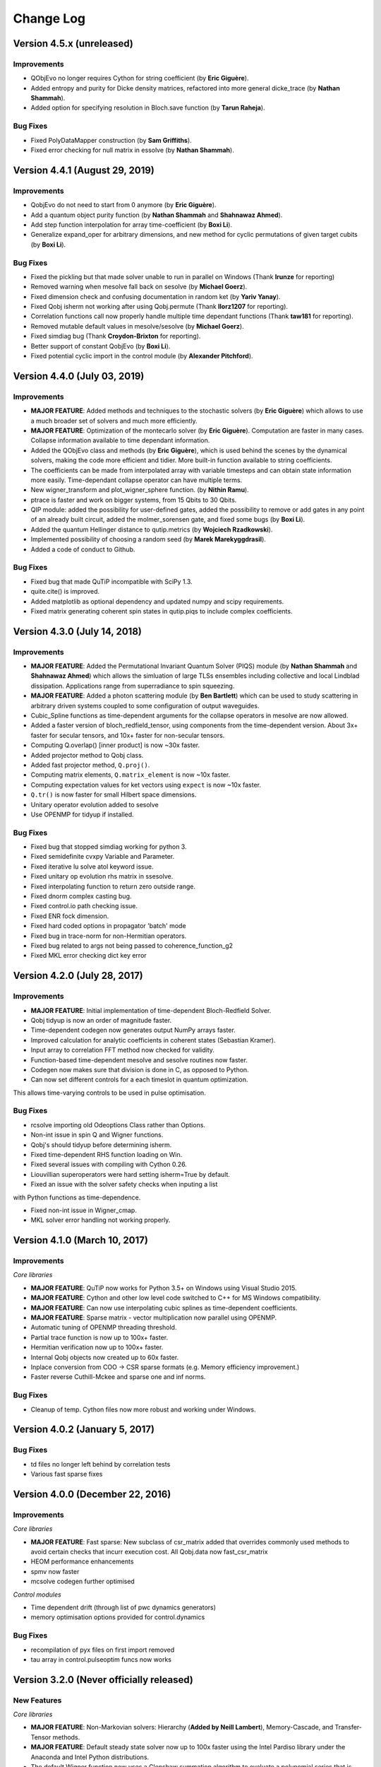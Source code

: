 .. QuTiP 
   Copyright (C) 2011-2013, Paul D. Nation, Robert J. Johansson & Alexander Pitchford

.. _changelog:

**********
Change Log
**********

Version 4.5.x (unreleased)
++++++++++++++++++++++++++++++

Improvements
------------

- QObjEvo no longer requires Cython for string coefficient (by **Eric Giguère**).

- Added entropy and purity for Dicke density matrices, refactored into more general dicke_trace (by **Nathan Shammah**).

- Added option for specifying resolution in Bloch.save function (by **Tarun Raheja**).


Bug Fixes
---------

- Fixed PolyDataMapper construction (by **Sam Griffiths**).

- Fixed error checking for null matrix in essolve (by **Nathan Shammah**).


Version 4.4.1 (August 29, 2019)
++++++++++++++++++++++++++++++

Improvements
------------

- QobjEvo do not need to start from 0 anymore (by **Eric Giguère**).

- Add a quantum object purity function (by **Nathan Shammah** and **Shahnawaz Ahmed**).

- Add step function interpolation for array time-coefficient (by **Boxi Li**).

- Generalize expand_oper for arbitrary dimensions, and new method for cyclic permutations of given target cubits (by **Boxi Li**).


Bug Fixes
---------

- Fixed the pickling but that made solver unable to run in parallel on Windows (Thank **lrunze** for reporting)

- Removed warning when mesolve fall back on sesolve (by **Michael Goerz**).

- Fixed dimension check and confusing documentation in random ket (by **Yariv Yanay**).

- Fixed Qobj isherm not working after using Qobj.permute (Thank **llorz1207** for reporting).

- Correlation functions call now properly handle multiple time dependant functions (Thank **taw181** for reporting).

- Removed mutable default values in mesolve/sesolve (by **Michael Goerz**).

- Fixed simdiag bug (Thank **Croydon-Brixton** for reporting).

- Better support of constant QobjEvo (by **Boxi Li**).

- Fixed potential cyclic import in the control module (by **Alexander Pitchford**).


Version 4.4.0 (July 03, 2019)
++++++++++++++++++++++++++++++

Improvements
------------

- **MAJOR FEATURE**: Added methods and techniques to the stochastic solvers (by **Eric Giguère**) which allows to use a much broader set of solvers and much more efficiently.

- **MAJOR FEATURE**: Optimization of the montecarlo solver (by **Eric Giguère**). Computation are faster in many cases. Collapse information available to time dependant information.

- Added the QObjEvo class and methods (by **Eric Giguère**), which is used behind the scenes by the dynamical solvers, making the code more efficient and tidier. More built-in function available to string coefficients.

- The coefficients can be made from interpolated array with variable timesteps and can obtain state information more easily. Time-dependant collapse operator can have multiple terms.

- New wigner_transform and plot_wigner_sphere function. (by **Nithin Ramu**).

- ptrace is faster and work on bigger systems, from 15 Qbits to 30 Qbits.

- QIP module: added the possibility for user-defined gates, added the possibility to remove or add gates in any point of an already built circuit, added the molmer_sorensen gate, and fixed some bugs (by **Boxi Li**).

- Added the quantum Hellinger distance to qutip.metrics (by **Wojciech Rzadkowski**).

- Implemented possibility of choosing a random seed (by **Marek Marekyggdrasil**).

- Added a code of conduct to Github.


Bug Fixes
---------

- Fixed bug that made QuTiP incompatible with SciPy 1.3.

- quite.cite() is improved.

- Added matplotlib as optional dependency and updated numpy and scipy requirements.

- Fixed matrix generating coherent spin states in qutip.piqs to include complex coefficients.


Version 4.3.0 (July 14, 2018)
++++++++++++++++++++++++++++++

Improvements
------------

- **MAJOR FEATURE**: Added the Permutational Invariant Quantum Solver (PIQS) module (by **Nathan Shammah** and **Shahnawaz Ahmed**) which allows the simluation of large TLSs ensembles including collective and local Lindblad dissipation. Applications range from superradiance to spin squeezing.

- **MAJOR FEATURE**: Added a photon scattering module (by **Ben Bartlett**) which can be used to study scattering in arbitrary driven systems coupled to some configuration of output waveguides.

- Cubic_Spline functions as time-dependent arguments for the collapse operators in mesolve are now allowed.

- Added a faster version of bloch_redfield_tensor, using components from the time-dependent version. About 3x+ faster for secular tensors, and 10x+ faster for non-secular tensors.

- Computing Q.overlap() [inner product] is now ~30x faster.

- Added projector method to Qobj class.

- Added fast projector method, ``Q.proj()``.

- Computing matrix elements, ``Q.matrix_element`` is now ~10x faster.

- Computing expectation values for ket vectors using ``expect`` is now ~10x faster.

- ``Q.tr()`` is now faster for small Hilbert space dimensions.

- Unitary operator evolution added to sesolve

- Use OPENMP for tidyup if installed.


Bug Fixes
---------

- Fixed bug that stopped simdiag working for python 3.

- Fixed semidefinite cvxpy Variable and Parameter.

- Fixed iterative lu solve atol keyword issue.

- Fixed unitary op evolution rhs matrix in ssesolve.

- Fixed interpolating function to return zero outside range.

- Fixed dnorm complex casting bug.

- Fixed control.io path checking issue.

- Fixed ENR fock dimension.

- Fixed hard coded options in propagator 'batch' mode

- Fixed bug in trace-norm for non-Hermitian operators.

- Fixed bug related to args not being passed to coherence_function_g2

- Fixed MKL error checking dict key error


Version 4.2.0 (July 28, 2017)
++++++++++++++++++++++++++++++

Improvements
------------

- **MAJOR FEATURE**: Initial implementation of time-dependent Bloch-Redfield Solver.

- Qobj tidyup is now an order of magnitude faster.

- Time-dependent codegen now generates output NumPy arrays faster.

- Improved calculation for analytic coefficients in coherent states (Sebastian Kramer).

- Input array to correlation FFT method now checked for validity.

- Function-based time-dependent mesolve and sesolve routines now faster.

- Codegen now makes sure that division is done in C, as opposed to Python.

- Can now set different controls for a each timeslot in quantum optimization. 
This allows time-varying controls to be used in pulse optimisation.


Bug Fixes
---------

- rcsolve importing old Odeoptions Class rather than Options.

- Non-int issue in spin Q and Wigner functions.

- Qobj's should tidyup before determining isherm.

- Fixed time-dependent RHS function loading on Win.

- Fixed several issues with compiling with Cython 0.26.

- Liouvillian superoperators were hard setting isherm=True by default.

- Fixed an issue with the solver safety checks when inputing a list
with Python functions as time-dependence.

- Fixed non-int issue in Wigner_cmap.

- MKL solver error handling not working properly.



Version 4.1.0 (March 10, 2017)
++++++++++++++++++++++++++++++

Improvements
------------

*Core libraries*

- **MAJOR FEATURE**: QuTiP now works for Python 3.5+ on Windows using Visual Studio 2015.

- **MAJOR FEATURE**: Cython and other low level code switched to C++ for MS Windows compatibility.

- **MAJOR FEATURE**: Can now use interpolating cubic splines as time-dependent coefficients.

- **MAJOR FEATURE**: Sparse matrix - vector multiplication now parallel using OPENMP.

- Automatic tuning of OPENMP threading threshold.

- Partial trace function is now up to 100x+ faster.

- Hermitian verification now up to 100x+ faster.

- Internal Qobj objects now created up to 60x faster.

- Inplace conversion from COO -> CSR sparse formats (e.g. Memory efficiency improvement.)

- Faster reverse Cuthill-Mckee and sparse one and inf norms.



Bug Fixes
---------

- Cleanup of temp. Cython files now more robust and working under Windows.



Version 4.0.2 (January 5, 2017)
+++++++++++++++++++++++++++++++

Bug Fixes
---------
- td files no longer left behind by correlation tests
- Various fast sparse fixes



Version 4.0.0 (December 22, 2016)
+++++++++++++++++++++++++++++++++

Improvements
------------
*Core libraries*

- **MAJOR FEATURE**: Fast sparse: New subclass of csr_matrix added that overrides commonly used methods to avoid certain checks that incurr execution cost. All Qobj.data now fast_csr_matrix
- HEOM performance enhancements
- spmv now faster
- mcsolve codegen further optimised

*Control modules*

- Time dependent drift (through list of pwc dynamics generators)
- memory optimisation options provided for control.dynamics

Bug Fixes
---------

- recompilation of pyx files on first import removed
- tau array in control.pulseoptim funcs now works

Version 3.2.0 (Never officially released)
+++++++++++++++++++++++++++++++++++++++++

New Features
------------

*Core libraries*

- **MAJOR FEATURE**: Non-Markovian solvers: Hierarchy (**Added by Neill Lambert**), Memory-Cascade, and Transfer-Tensor methods.
- **MAJOR FEATURE**: Default steady state solver now up to 100x faster using the Intel Pardiso library under the Anaconda and Intel Python distributions.
- The default Wigner function now uses a Clenshaw summation algorithm to evaluate a polynomial series that is applicable for any number of exciations (previous limitation was ~50 quanta), and is ~3x faster than before. (**Added by Denis Vasilyev**)
- Can now define a given eigen spectrum for random Hermitian and density operators. 
- The Qobj ``expm`` method now uses the equivilent SciPy routine, and performs a much faster ``exp`` operation if the matrix is diagonal.
- One can now build zero operators using the ``qzero`` function.

*Control modules*

- **MAJOR FEATURE**: CRAB algorithm added
  This is an alternative to the GRAPE algorithm, which allows for analytical control functions, which means that experimental constraints can more easily be added into optimisation.  
  See tutorial notebook for full information.


Improvements
------------
*Core libraries*

- Two-time correlation functions can now be calculated for fully time-dependent Hamiltonians and collapse operators. (**Added by Kevin Fischer**)
- The code for the inverse-power method for the steady state solver has been simplified.
- Bloch-Redfield tensor creation is now up to an order of magnitude faster. (**Added by Johannes Feist**)
- Q.transform now works properly for arrays directly from sp_eigs (or eig).
- Q.groundstate now checks for degeneracy.
- Added ``sinm`` and ``cosm`` methods to the Qobj class.
- Added ``charge`` and ``tunneling`` operators.
- Time-dependent Cython code is now easier to read and debug.


*Control modules*

- The internal state / quantum operator data type can now be either Qobj or ndarray
  Previous only ndarray was possible. This now opens up possibility of using Qobj methods in fidelity calculations
  The attributes and functions that return these operators are now preceded by an underscore, to indicate that the data type could change depending on the configuration options. 
  In most cases these functions were for internal processing only anyway, and should have been 'private'. 
  Accessors to the properties that could be useful outside of the library have been added. These always return Qobj. If the internal operator data type is not Qobj, then there could be signicant overhead in the conversion, and so this should be avoided during pulse optimisation.
  If custom sub-classes are developed that use Qobj properties and methods (e.g. partial trace), then it is very likely that it will be more efficient to set the internal data type to Qobj.
  The internal operator data will be chosen automatically based on the size and sparsity of the dynamics generator. It can be forced by setting ``dynamics.oper_dtype = <type>``
  Note this can be done by passing ``dyn_params={'oper_dtype':<type>}`` in any of the pulseoptim functions.
  
  Some other properties and methods were renamed at the same time. A full list is given here.
  
  - All modules 
    - function: ``set_log_level`` -> property: ``log_level``

  - dynamics functions
  
    - ``_init_lists`` now ``_init_evo``
    - ``get_num_ctrls`` now property: ``num_ctrls``
    - ``get_owd_evo_target`` now property: ``onto_evo_target``
    - ``combine_dyn_gen`` now ``_combine_dyn_gen`` (no longer returns a value)
    - ``get_dyn_gen`` now ``_get_phased_dyn_gen``
    - ``get_ctrl_den_gen`` now ``_get_phased_ctrl_dyn_gen``
    - ``ensure_decomp_curr`` now ``_ensure_decomp_curr``
    - ``spectral_decomp`` now ``_spectral_decomp``
    
  - dynamics properties
  
    - ``evo_init2t`` now ``_fwd_evo`` (``fwd_evo`` as Qobj)
    - ``evo_t2end`` now ``_onwd_evo`` (``onwd_evo`` as Qobj)
    - ``evo_t2targ`` now ``_onto_evo`` (``onto_evo`` as Qobj)

  - fidcomp properties
  
    - ``uses_evo_t2end`` now ``uses_onwd_evo``
    - ``uses_evo_t2targ`` now ``uses_onto_evo``
    - ``set_phase_option`` function now property ``phase_option``

  - propcomp properties
  
    - ``grad_exact`` (now read only)

  - propcomp functions
  
    - ``compute_propagator`` now ``_compute_propagator``
    - ``compute_diff_prop`` now ``_compute_diff_prop``
    - ``compute_prop_grad`` now ``_compute_prop_grad``

  - tslotcomp functions
  
    - ``get_timeslot_for_fidelity_calc`` now ``_get_timeslot_for_fidelity_calc``


*Miscellaneous*

- QuTiP Travis CI tests now use the Anaconda distribution.
- The ``about`` box and ipynb ``version_table`` now display addition system information.
- Updated Cython cleanup to remove depreciation warning in sysconfig.
- Updated ipynb_parallel to look for ``ipyparallel`` module in V4 of the notebooks.


Bug Fixes
---------
- Fixes for countstat and psuedo-inverse functions
- Fixed Qobj division tests on 32-bit systems.
- Removed extra call to Python in time-dependent Cython code.
- Fixed issue with repeated Bloch sphere saving.
- Fixed T_0 triplet state not normalized properly. (**Fixed by Eric Hontz**)
- Simplified compiler flags (support for ARM systems).
- Fixed a decoding error in ``qload``.
- Fixed issue using complex.h math and np.kind_t variables.
- Corrected output states mismatch for ``ntraj=1`` in the mcf90 solver.
- Qobj data is now copied by default to avoid a bug in multiplication. (**Fixed by Richard Brierley**)
- Fixed bug overwriting ``hardware_info`` in ``__init__``. (**Fixed by Johannes Feist**)
- Restored ability to explicity set Q.isherm, Q.type, and Q.superrep.
- Fixed integer depreciation warnings from NumPy.
- Qobj * (dense vec) would result in a recursive loop.
- Fixed args=None -> args={} in correlation functions to be compatible with mesolve.
- Fixed depreciation warnings in mcsolve.
- Fixed neagtive only real parts in ``rand_ket``.
- Fixed a complicated list-cast-map-list antipattern in super operator reps. (**Fixed by Stefan Krastanov**)
- Fixed incorrect ``isherm`` for ``sigmam`` spin operator.
- Fixed the dims when using ``final_state_output`` in ``mesolve`` and ``sesolve``.



Version 3.1.0 (January 1, 2015):
++++++++++++++++++++++++++++++++

New Features
-------------

- **MAJOR FEATURE**: New module for quantum control (qutip.control).
- **NAMESPACE CHANGE**: QuTiP no longer exports symbols from NumPy and matplotlib, so those modules must now be explicitly imported when required.
- New module for counting statistics.
- Stochastic solvers now run trajectories in parallel.
- New superoperator and tensor manipulation functions
  (super_tensor, composite, tensor_contract).
- New logging module for debugging (qutip.logging).
- New user-available API for parallelization (parallel_map).
- New enhanced (optional) text-based progressbar (qutip.ui.EnhancedTextProgressBar)
- Faster Python based monte carlo solver (mcsolve).
- Support for progress bars in propagator function.
- Time-dependent Cython code now calls complex cmath functions.
- Random numbers seeds can now be reused for successive calls to mcsolve.
- The Bloch-Redfield master equation solver now supports optional Lindblad type collapse operators.
- Improved handling of ODE integration errors in mesolve.
- Improved correlation function module (for example, improved support for time-dependent problems).
- Improved parallelization of mcsolve (can now be interrupted easily, support for IPython.parallel, etc.)
- Many performance improvements, and much internal code restructuring.

Bug Fixes
---------

- Cython build files for time-dependent string format now removed automatically.
- Fixed incorrect solution time from inverse-power method steady state solver.
- mcsolve now supports `Options(store_states=True)`
- Fixed bug in `hadamard` gate function.
- Fixed compatibility issues with NumPy 1.9.0.
- Progressbar in mcsolve can now be suppressed.
- Fixed bug in `gate_expand_3toN`.
- Fixed bug for time-dependent problem (list string format) with multiple terms in coefficient to an operator.

Version 3.0.1 (Aug 5, 2014):
++++++++++++++++++++++++++++

Bug Fixes
---------

- Fix bug in create(), which returned a Qobj with CSC data instead of CSR.
- Fix several bugs in mcsolve: Incorrect storing of collapse times and collapse
  operator records. Incorrect averaging of expectation values for different
  trajectories when using only 1 CPU.
- Fix bug in parsing of time-dependent Hamiltonian/collapse operator arguments
  that occurred when the args argument is not a dictionary.
- Fix bug in internal _version2int function that cause a failure when parsingthe version number of the Cython package.
- 


Version 3.0.0 (July 17, 2014):
++++++++++++++++++++++++++++++

New Features
-------------

- New module `qutip.stochastic` with stochastic master equation and stochastic
  Schrödinger equation solvers.

- Expanded steady state solvers. The function ``steady`` has been deprecated in
  favor of ``steadystate``. The steadystate solver no longer use umfpack by 
  default. New pre-processing methods for reordering and balancing the linear
  equation system used in direct solution of the steady state.

- New module `qutip.qip` with utilities for quantum information processing,
  including pre-defined quantum gates along with functions for expanding
  arbitrary 1, 2, and 3 qubit gates to N qubit registers, circuit
  representations, library of quantum algorithms, and basic physical models for
  some common QIP architectures. 

- New module `qutip.distributions` with unified API for working with
  distribution functions.

- New format for defining time-dependent Hamiltonians and collapse operators,
  using a pre-calculated numpy array that specifies the values of the
  Qobj-coefficients for each time step.

- New functions for working with different superoperator representations,
  including Kraus and Chi representation.

- New functions for visualizing quantum states using Qubism and Schimdt plots:
  ``plot_qubism`` and ``plot_schmidt``.

- Dynamics solver now support taking argument ``e_ops`` (expectation value
  operators) in dictionary form.

- Public plotting functions from the ``qutip.visualization`` module are now 
  prefixed with ``plot_`` (e.g., ``plot_fock_distribution``). The
  ``plot_wigner`` and ``plot_wigner_fock_distribution`` now supports 3D views
  in addition to contour views.

- New API and new functions for working with spin operators and states,
  including for example ``spin_Jx``, ``spin_Jy``, ``spin_Jz`` and
  ``spin_state``, ``spin_coherent``.

- The ``expect`` function now supports a list of operators, in addition to the
  previously supported list of states.

- Simplified creation of qubit states using ``ket`` function.

- The module ``qutip.cyQ`` has been renamed to ``qutip.cy`` and the sparse
  matrix-vector functions ``spmv`` and ``spmv1d`` has been combined into one
  function ``spmv``. New functions for operating directly on the underlaying
  sparse CSR data have been added (e.g., ``spmv_csr``). Performance
  improvements. New and improved Cython functions for calculating expectation
  values for state vectors, density matrices in matrix and vector form.

- The ``concurrence`` function now supports both pure and mixed states. Added
  function for calculating the entangling power of a two-qubit gate.
 
- Added function for generating (generalized) Lindblad dissipator
  superoperators.

- New functions for generating Bell states, and singlet and triplet states.

- QuTiP no longer contains the demos GUI. The examples are now available on the
  QuTiP web site. The ``qutip.gui`` module has been renamed to ``qutip.ui`` and
  does no longer contain graphical UI elements. New text-based and HTML-based
  progressbar classes.

- Support for harmonic oscillator operators/states in a Fock state basis that
  does not start from zero (e.g., in the range [M,N+1]). Support for
  eliminating and extracting states from Qobj instances (e.g., removing one
  state from a two-qubit system to obtain a three-level system).

- Support for time-dependent Hamiltonian and Liouvillian callback functions that
  depend on the instantaneous state, which for example can be used for solving
  master equations with mean field terms.

Improvements
-------------

- Restructured and optimized implementation of Qobj, which now has
  significantly lower memory footprint due to avoiding excessive copying of
  internal matrix data.

- The classes ``OdeData``, ``Odeoptions``, ``Odeconfig`` are now called 
  ``Result``, ``Options``, and ``Config``, respectively, and are available in
  the module `qutip.solver`.

- The ``squeez`` function has been renamed to ``squeeze``.

- Better support for sparse matrices when calculating propagators using the 
  ``propagator`` function.

- Improved Bloch sphere.

- Restructured and improved the module ``qutip.sparse``, which now only
  operates directly on sparse matrices (not on Qobj instances).

- Improved and simplified implement of the ``tensor`` function.

- Improved performance, major code cleanup (including namespace changes),
  and numerous bug fixes.

- Benchmark scripts improved and restructured.

- QuTiP is now using continuous integration tests (TravisCI).

Version 2.2.0 (March 01, 2013):
++++++++++++++++++++++++++++++++++++++++++++++


New Features
-------------

- **Added Support for Windows**

- New Bloch3d class for plotting 3D Bloch spheres using Mayavi.

- Bloch sphere vectors now look like arrows.

- Partial transpose function.

- Continuos variable functions for calculating correlation and covariance
  matrices, the Wigner covariance matrix and the logarithmic negativity for
  for multimode fields in Fock basis.

- The master-equation solver (mesolve) now accepts pre-constructed Liouvillian
  terms, which makes it possible to solve master equations that are not on
  the standard Lindblad form.
  
- Optional Fortran Monte Carlo solver (mcsolve_f90) by Arne Grimsmo.

- A module of tools for using QuTiP in IPython notebooks.

- Increased performance of the steady state solver.

- New Wigner colormap for highlighting negative values.

- More graph styles to the visualization module.


Bug Fixes:
----------

- Function based time-dependent Hamiltonians now keep the correct phase.

- mcsolve no longer prints to the command line if ntraj=1.


Version 2.1.0 (October 05, 2012):
++++++++++++++++++++++++++++++++++++++++++++++


New Features
-------------

- New method for generating Wigner functions based on Laguerre polynomials.

- coherent(), coherent_dm(), and thermal_dm() can now be expressed using analytic values.

- Unittests now use nose and can be run after installation.

- Added iswap and sqrt-iswap gates.

- Functions for quantum process tomography.

- Window icons are now set for Ubuntu application launcher.

- The propagator function can now take a list of times as argument, and returns a list of corresponding propagators.


Bug Fixes:
----------

- mesolver now correctly uses the user defined rhs_filename in Odeoptions().

- rhs_generate() now handles user defined filenames properly.

- Density matrix returned by propagator_steadystate is now Hermitian.

- eseries_value returns real list if all imag parts are zero.

- mcsolver now gives correct results for strong damping rates.

- Odeoptions now prints mc_avg correctly.

- Do not check for PyObj in mcsolve when gui=False. 

- Eseries now correctly handles purely complex rates.

- thermal_dm() function now uses truncated operator method.

- Cython based time-dependence now Python 3 compatible.

- Removed call to NSAutoPool on mac systems.

- Progress bar now displays the correct number of CPU's used.

- Qobj.diag() returns reals if operator is Hermitian.

- Text for progress bar on Linux systems is no longer cutoff.


Version 2.0.0 (June 01, 2012):
+++++++++++++++++++++++++++++++++++++++++

The second version of QuTiP has seen many improvements in the performance of the original code base, as well as the addition of several new routines supporting a wide range of functionality.  Some of the highlights of this release include:

New Features
-------------

- QuTiP now includes solvers for both Floquet and Bloch-Redfield master equations.

- The Lindblad master equation and Monte Carlo solvers allow for time-dependent collapse operators.

- It is possible to automatically compile time-dependent problems into c-code using Cython (if installed).

- Python functions can be used to create arbitrary time-dependent Hamiltonians and collapse operators.

- Solvers now return Odedata objects containing all simulation results and parameters, simplifying the saving of simulation results.

.. important:: This breaks compatibility with QuTiP version 1.x.

- mesolve and mcsolve can reuse Hamiltonian data when only the initial state, or time-dependent arguments, need to be changed.

- QuTiP includes functions for creating random quantum states and operators.

- The generation and manipulation of quantum objects is now more efficient.

- Quantum objects have basis transformation and matrix element calculations as built-in methods.

- The quantum object eigensolver can use sparse solvers.

- The partial-trace (ptrace) function is up to 20x faster.

- The Bloch sphere can now be used with the Matplotlib animation function, and embedded as a subplot in a figure.

- QuTiP has built-in functions for saving quantum objects and data arrays.

- The steady-state solver has been further optimized for sparse matrices, and can handle much larger system Hamiltonians.

- The steady-state solver can use the iterative bi-conjugate gradient method instead of a direct solver.

- There are three new entropy functions for concurrence, mutual information, and conditional entropy.

- Correlation functions have been combined under a single function.

- The operator norm can now be set to trace, Frobius, one, or max norm.

- Global QuTiP settings can now be modified.

- QuTiP includes a collection of unit tests for verifying the installation.

- Demos window now lets you copy and paste code from each example.


Version 1.1.4 (May 28, 2012):
++++++++++++++++++++++++++++++++++++++++++++++++++++++++++++

Bug Fixes:
----------

- Fixed bug pointed out by Brendan Abolins.

- Qobj.tr() returns zero-dim ndarray instead of float or complex.

- Updated factorial import for scipy version 0.10+


Version 1.1.3 (November 21, 2011):
+++++++++++++++++++++++++++++++++++++++++++++

New Functions:
--------------

- Allow custom naming of Bloch sphere.

Bug Fixes:
----------
- Fixed text alignment issues in AboutBox.

- Added fix for SciPy V>0.10 where factorial was moved to scipy.misc module.

- Added tidyup function to tensor function output.

- Removed openmp flags from setup.py as new Mac Xcode compiler does not recognize them.

- Qobj diag method now returns real array if all imaginary parts are zero.

- Examples GUI now links to new documentation.

- Fixed zero-dimensional array output from metrics module.


Version 1.1.2 (October 27, 2011)
+++++++++++++++++++++++++++++++++++++++++++

Bug Fixes
---------

- Fixed issue where Monte Carlo states were not output properly.


Version 1.1.1 (October 25, 2011)
+++++++++++++++++++++++++++++++++++++++++++

**THIS POINT-RELEASE INCLUDES VASTLY IMPROVED TIME-INDEPENDENT MCSOLVE AND ODESOLVE PERFORMANCE**

New Functions
---------------

- Added linear entropy function.

- Number of CPU's can now be changed.

Bug Fixes
---------

- Metrics no longer use dense matrices.

- Fixed Bloch sphere grid issue with matplotlib 1.1.

- Qobj trace operation uses only sparse matrices.

- Fixed issue where GUI windows do not raise to front.


Version 1.1.0 (October 04, 2011)
+++++++++++++++++++++++++++++++++++++++++++

**THIS RELEASE NOW REQUIRES THE GCC COMPILER TO BE INSTALLED**

New Functions
---------------

- tidyup function to remove small elements from a Qobj.

- Added concurrence function.

- Added simdiag for simultaneous diagonalization of operators.

- Added eigenstates method returning eigenstates and eigenvalues to Qobj class.

- Added fileio for saving and loading data sets and/or Qobj's.

- Added hinton function for visualizing density matrices.

Bug Fixes
---------

- Switched Examples to new Signals method used in PySide 1.0.6+.

- Switched ProgressBar to new Signals method.

- Fixed memory issue in expm functions.

- Fixed memory bug in isherm.

- Made all Qobj data complex by default.

- Reduced ODE tolerance levels in Odeoptions.

- Fixed bug in ptrace where dense matrix was used instead of sparse.

- Fixed issue where PyQt4 version would not be displayed in about box.

- Fixed issue in Wigner where xvec was used twice (in place of yvec).


Version 1.0.0 (July 29, 2011)
+++++++++++++++++++++++++++++++++++++++++

- **Initial release.**
